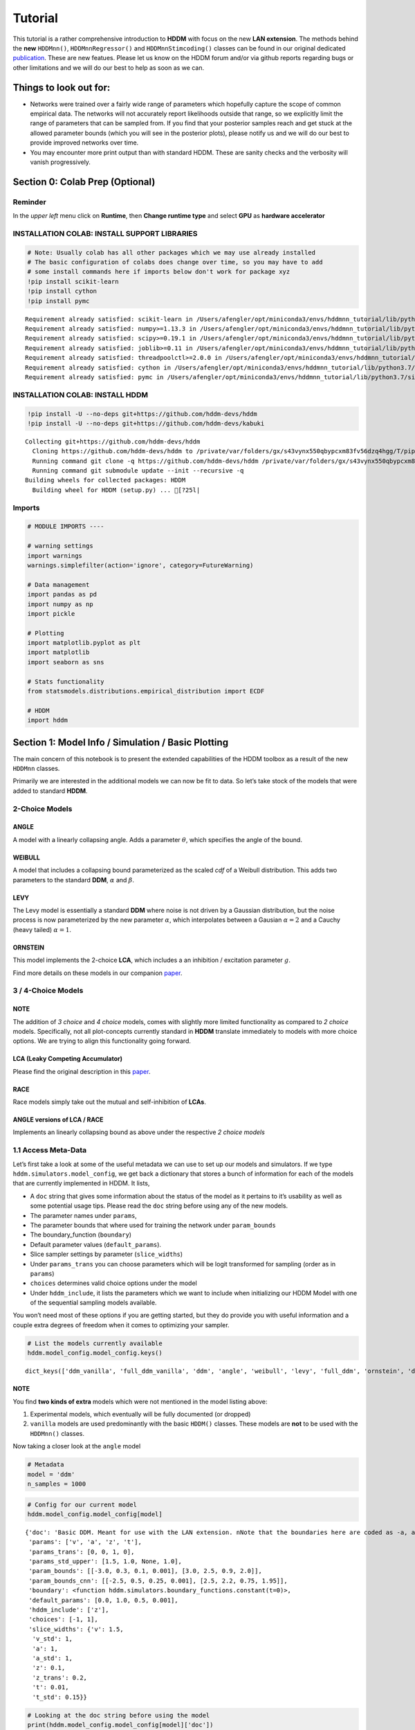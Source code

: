 Tutorial
========

This tutorial is a rather comprehensive introduction to **HDDM** with
focus on the new **LAN extension**. The methods behind the **new**
``HDDMnn()``, ``HDDMnnRegressor()`` and ``HDDMnnStimcoding()`` classes
can be found in our original dedicated
`publication <https://elifesciences.org/articles/65074>`__. These are
new featues. Please let us know on the HDDM forum and/or via github
reports regarding bugs or other limitations and we will do our best to
help as soon as we can.

Things to look out for:
-----------------------

-  Networks were trained over a fairly wide range of parameters which
   hopefully capture the scope of common empirical data. The networks
   will not accurately report likelihoods outside that range, so we
   explicitly limit the range of parameters that can be sampled from. If
   you find that your posterior samples reach and get stuck at the
   allowed parameter bounds (which you will see in the posterior plots),
   please notify us and we will do our best to provide improved networks
   over time.

-  You may encounter more print output than with standard HDDM. These
   are sanity checks and the verbosity will vanish progressively.

Section 0: Colab Prep (Optional)
--------------------------------

Reminder
~~~~~~~~

In the *upper left* menu click on **Runtime**, then **Change runtime
type** and select **GPU** as **hardware accelerator**

INSTALLATION COLAB: INSTALL SUPPORT LIBRARIES
~~~~~~~~~~~~~~~~~~~~~~~~~~~~~~~~~~~~~~~~~~~~~

.. code:: ipython3

    # Note: Usually colab has all other packages which we may use already installed
    # The basic configuration of colabs does change over time, so you may have to add
    # some install commands here if imports below don't work for package xyz
    !pip install scikit-learn
    !pip install cython
    !pip install pymc


.. parsed-literal::

    Requirement already satisfied: scikit-learn in /Users/afengler/opt/miniconda3/envs/hddmnn_tutorial/lib/python3.7/site-packages (0.24.2)
    Requirement already satisfied: numpy>=1.13.3 in /Users/afengler/opt/miniconda3/envs/hddmnn_tutorial/lib/python3.7/site-packages (from scikit-learn) (1.19.1)
    Requirement already satisfied: scipy>=0.19.1 in /Users/afengler/opt/miniconda3/envs/hddmnn_tutorial/lib/python3.7/site-packages (from scikit-learn) (1.7.2)
    Requirement already satisfied: joblib>=0.11 in /Users/afengler/opt/miniconda3/envs/hddmnn_tutorial/lib/python3.7/site-packages (from scikit-learn) (1.0.1)
    Requirement already satisfied: threadpoolctl>=2.0.0 in /Users/afengler/opt/miniconda3/envs/hddmnn_tutorial/lib/python3.7/site-packages (from scikit-learn) (2.1.0)
    Requirement already satisfied: cython in /Users/afengler/opt/miniconda3/envs/hddmnn_tutorial/lib/python3.7/site-packages (0.29.24)
    Requirement already satisfied: pymc in /Users/afengler/opt/miniconda3/envs/hddmnn_tutorial/lib/python3.7/site-packages (2.3.8)


INSTALLATION COLAB: INSTALL HDDM
~~~~~~~~~~~~~~~~~~~~~~~~~~~~~~~~

.. code:: ipython3

    !pip install -U --no-deps git+https://github.com/hddm-devs/hddm
    !pip install -U --no-deps git+https://github.com/hddm-devs/kabuki


.. parsed-literal::

    Collecting git+https://github.com/hddm-devs/hddm
      Cloning https://github.com/hddm-devs/hddm to /private/var/folders/gx/s43vynx550qbypcxm83fv56dzq4hgg/T/pip-req-build-xzqqwrcn
      Running command git clone -q https://github.com/hddm-devs/hddm /private/var/folders/gx/s43vynx550qbypcxm83fv56dzq4hgg/T/pip-req-build-xzqqwrcn
      Running command git submodule update --init --recursive -q
    Building wheels for collected packages: HDDM
      Building wheel for HDDM (setup.py) ... [?25l|

Imports
~~~~~~~

.. code:: ipython3

    # MODULE IMPORTS ----
    
    # warning settings
    import warnings
    warnings.simplefilter(action='ignore', category=FutureWarning)
    
    # Data management
    import pandas as pd
    import numpy as np
    import pickle
    
    # Plotting
    import matplotlib.pyplot as plt
    import matplotlib
    import seaborn as sns
    
    # Stats functionality
    from statsmodels.distributions.empirical_distribution import ECDF
    
    # HDDM
    import hddm

Section 1: Model Info / Simulation / Basic Plotting
---------------------------------------------------

The main concern of this notebook is to present the extended
capabilities of the HDDM toolbox as a result of the new ``HDDMnn``
classes.

Primarily we are interested in the additional models we can now be fit
to data. So let’s take stock of the models that were added to standard
**HDDM**.

2-Choice Models
~~~~~~~~~~~~~~~

ANGLE
^^^^^

A model with a linearly collapsing angle. Adds a parameter
:math:`\theta`, which specifies the angle of the bound.

WEIBULL
^^^^^^^

A model that includes a collapsing bound parameterized as the scaled
*cdf* of a Weibull distribution. This adds two parameters to the
standard **DDM**, :math:`\alpha` and :math:`\beta`.

LEVY
^^^^

The Levy model is essentially a standard **DDM** where noise is not
driven by a Gaussian distribution, but the noise process is now
parameterized by the new parameter :math:`\alpha`, which interpolates
between a Gausian :math:`\alpha = 2` and a Cauchy (heavy tailed)
:math:`\alpha = 1`.

ORNSTEIN
^^^^^^^^

This model implements the 2-choice **LCA**, which includes a an
inhibition / excitation parameter :math:`g`.

Find more details on these models in our companion
`paper <https://elifesciences.org/articles/65074>`__.

.. _choice-models-1:

3 / 4-Choice Models
~~~~~~~~~~~~~~~~~~~

NOTE
^^^^

The addition of *3 choice* and *4 choice* models, comes with slightly
more limited functionality as compared to *2 choice* models.
Specifically, not all plot-concepts currently standard in **HDDM**
translate immediately to models with more choice options. We are trying
to align this functionality going forward.

LCA (Leaky Competing Accumulator)
^^^^^^^^^^^^^^^^^^^^^^^^^^^^^^^^^

Please find the original description in this
`paper <https://pubmed.ncbi.nlm.nih.gov/11488378/>`__.

RACE
^^^^

Race models simply take out the mutual and self-inhibition of **LCAs**.

ANGLE versions of LCA / RACE
^^^^^^^^^^^^^^^^^^^^^^^^^^^^

Implements an linearly collapsing bound as above under the respective *2
choice models*

1.1 Access Meta-Data
~~~~~~~~~~~~~~~~~~~~

Let’s first take a look at some of the useful metadata we can use to set
up our models and simulators. If we type
``hddm.simulators.model_config``, we get back a dictionary that stores a
bunch of information for each of the models that are currently
implemented in HDDM. It lists,

-  A ``doc`` string that gives some information about the status of the
   model as it pertains to it’s usability as well as some potential
   usage tips. Please read the ``doc`` string before using any of the
   new models.
-  The parameter names under ``params``,
-  The parameter bounds that where used for training the network under
   ``param_bounds``
-  The boundary_function (``boundary``)
-  Default parameter values (``default_params``).
-  Slice sampler settings by parameter (``slice_widths``)
-  Under ``params_trans`` you can choose parameters which will be logit
   transformed for sampling (order as in ``params``)
-  ``choices`` determines valid choice options under the model
-  Under ``hddm_include``, it lists the parameters which we want to
   include when initializing our HDDM Model with one of the sequential
   sampling models available.

You won’t need most of these options if you are getting started, but
they do provide you with useful information and a couple extra degrees
of freedom when it comes to optimizing your sampler.

.. code:: ipython3

    # List the models currently available
    hddm.model_config.model_config.keys()




.. parsed-literal::

    dict_keys(['ddm_vanilla', 'full_ddm_vanilla', 'ddm', 'angle', 'weibull', 'levy', 'full_ddm', 'ornstein', 'ddm_sdv', 'ddm_par2', 'ddm_par2_no_bias', 'ddm_par2_angle_no_bias', 'ddm_par2_weibull_no_bias', 'ddm_seq2', 'ddm_seq2_no_bias', 'ddm_seq2_angle_no_bias', 'ddm_seq2_weibull_no_bias', 'ddm_mic2_adj', 'ddm_mic2_adj_no_bias', 'ddm_mic2_adj_angle_no_bias', 'ddm_mic2_adj_weibull_no_bias', 'race_no_bias_3', 'race_no_bias_angle_3', 'race_no_bias_4', 'race_no_bias_angle_4', 'lca_no_bias_3', 'lca_no_bias_angle_3', 'lca_no_bias_4', 'lca_no_bias_angle_4', 'weibull_cdf', 'full_ddm2'])



NOTE
^^^^

You find **two kinds of extra** models which were not mentioned in the
model listing above:

1. Experimental models, which eventually will be fully documented (or
   dropped)
2. ``vanilla`` models are used predominantly with the basic ``HDDM()``
   classes. These models are **not** to be used with the ``HDDMnn()``
   classes.

Now taking a closer look at the ``angle`` model

.. code:: ipython3

    # Metadata
    model = 'ddm'
    n_samples = 1000

.. code:: ipython3

    # Config for our current model
    hddm.model_config.model_config[model]




.. parsed-literal::

    {'doc': 'Basic DDM. Meant for use with the LAN extension. \nNote that the boundaries here are coded as -a, and a in line with all other models meant for the LAN extension. \nTo compare model fits between standard HDDM and HDDMnn when using the DDM model, multiply the boundary (a) parameter by 2. \nWe recommend using standard HDDM if you are interested in the basic DDM, but you might want to use this for testing.',
     'params': ['v', 'a', 'z', 't'],
     'params_trans': [0, 0, 1, 0],
     'params_std_upper': [1.5, 1.0, None, 1.0],
     'param_bounds': [[-3.0, 0.3, 0.1, 0.001], [3.0, 2.5, 0.9, 2.0]],
     'param_bounds_cnn': [[-2.5, 0.5, 0.25, 0.001], [2.5, 2.2, 0.75, 1.95]],
     'boundary': <function hddm.simulators.boundary_functions.constant(t=0)>,
     'default_params': [0.0, 1.0, 0.5, 0.001],
     'hddm_include': ['z'],
     'choices': [-1, 1],
     'slice_widths': {'v': 1.5,
      'v_std': 1,
      'a': 1,
      'a_std': 1,
      'z': 0.1,
      'z_trans': 0.2,
      't': 0.01,
      't_std': 0.15}}



.. code:: ipython3

    # Looking at the doc string before using the model
    print(hddm.model_config.model_config[model]['doc'])


.. parsed-literal::

    Basic DDM. Meant for use with the LAN extension. 
    Note that the boundaries here are coded as -a, and a in line with all other models meant for the LAN extension. 
    To compare model fits between standard HDDM and HDDMnn when using the DDM model, multiply the boundary (a) parameter by 2. 
    We recommend using standard HDDM if you are interested in the basic DDM, but you might want to use this for testing.


1.2 Generate Data
~~~~~~~~~~~~~~~~~

Let’s start by generating some data from the ``angle`` model. For this
you have available the ``simulators`` module, specifically we will start
with the ``simulator_h_c`` function. If you are curious about all the
capabilities of this function, please check the ``help()`` function for
it.

.. code:: ipython3

    data, full_parameter_dict = hddm.simulators.hddm_dataset_generators.simulator_h_c(n_subjects = 1,
                                                                                      n_trials_per_subject = n_samples,
                                                                                      model = model,
                                                                                      p_outlier = 0.00,
                                                                                      conditions = None, 
                                                                                      depends_on = None, 
                                                                                      regression_models = None,
                                                                                      regression_covariates = None,
                                                                                      group_only_regressors = False,
                                                                                      group_only = None,
                                                                                      fixed_at_default = None)

A quick look into what the simulator spits out (you can also read about
it in the docs). We get back a ``tuple`` of two:

-  *First*, a DataFrame which holds a ``rt``, a ``response`` and a
   ``subj_idx`` column as well as trial-by-trial ground truth
   parameters.

-  *Second* a parameter dictionary which has parameter names in
   accordance with ``HDDM()`` trace names. This is useful for some of
   our plots.

.. code:: ipython3

    data




.. raw:: html

    <div>
    <style scoped>
        .dataframe tbody tr th:only-of-type {
            vertical-align: middle;
        }
    
        .dataframe tbody tr th {
            vertical-align: top;
        }
    
        .dataframe thead th {
            text-align: right;
        }
    </style>
    <table border="1" class="dataframe">
      <thead>
        <tr style="text-align: right;">
          <th></th>
          <th>rt</th>
          <th>response</th>
          <th>subj_idx</th>
          <th>v</th>
          <th>a</th>
          <th>z</th>
          <th>t</th>
        </tr>
      </thead>
      <tbody>
        <tr>
          <th>0</th>
          <td>1.956185</td>
          <td>1.0</td>
          <td>0</td>
          <td>-0.481731</td>
          <td>0.655642</td>
          <td>0.439841</td>
          <td>0.887191</td>
        </tr>
        <tr>
          <th>1</th>
          <td>1.035191</td>
          <td>0.0</td>
          <td>0</td>
          <td>-0.481731</td>
          <td>0.655642</td>
          <td>0.439841</td>
          <td>0.887191</td>
        </tr>
        <tr>
          <th>2</th>
          <td>1.004191</td>
          <td>0.0</td>
          <td>0</td>
          <td>-0.481731</td>
          <td>0.655642</td>
          <td>0.439841</td>
          <td>0.887191</td>
        </tr>
        <tr>
          <th>3</th>
          <td>1.510186</td>
          <td>0.0</td>
          <td>0</td>
          <td>-0.481731</td>
          <td>0.655642</td>
          <td>0.439841</td>
          <td>0.887191</td>
        </tr>
        <tr>
          <th>4</th>
          <td>1.164191</td>
          <td>0.0</td>
          <td>0</td>
          <td>-0.481731</td>
          <td>0.655642</td>
          <td>0.439841</td>
          <td>0.887191</td>
        </tr>
        <tr>
          <th>...</th>
          <td>...</td>
          <td>...</td>
          <td>...</td>
          <td>...</td>
          <td>...</td>
          <td>...</td>
          <td>...</td>
        </tr>
        <tr>
          <th>995</th>
          <td>1.697184</td>
          <td>0.0</td>
          <td>0</td>
          <td>-0.481731</td>
          <td>0.655642</td>
          <td>0.439841</td>
          <td>0.887191</td>
        </tr>
        <tr>
          <th>996</th>
          <td>1.520186</td>
          <td>1.0</td>
          <td>0</td>
          <td>-0.481731</td>
          <td>0.655642</td>
          <td>0.439841</td>
          <td>0.887191</td>
        </tr>
        <tr>
          <th>997</th>
          <td>1.552186</td>
          <td>0.0</td>
          <td>0</td>
          <td>-0.481731</td>
          <td>0.655642</td>
          <td>0.439841</td>
          <td>0.887191</td>
        </tr>
        <tr>
          <th>998</th>
          <td>1.038191</td>
          <td>0.0</td>
          <td>0</td>
          <td>-0.481731</td>
          <td>0.655642</td>
          <td>0.439841</td>
          <td>0.887191</td>
        </tr>
        <tr>
          <th>999</th>
          <td>0.932191</td>
          <td>1.0</td>
          <td>0</td>
          <td>-0.481731</td>
          <td>0.655642</td>
          <td>0.439841</td>
          <td>0.887191</td>
        </tr>
      </tbody>
    </table>
    <p>1000 rows × 7 columns</p>
    </div>



.. code:: ipython3

    # Here unspectacularly, parameter names are unchanged 
    # (single subject fits do not need any parameter name augmentation)
    full_parameter_dict




.. parsed-literal::

    {'v': -0.48173086489284433,
     'a': 0.6556418306610691,
     't': 0.8871907031605131,
     'z': 0.4398408702789776}



1.2 First Plot
~~~~~~~~~~~~~~

Now that we have our simulated data, we look to visualise it. Let’s look
at a couple of plots that we can use for this purpose.

The ``HDDM.plotting`` module includes the ``plot_from_data`` function,
which allows you to plot subsets from a dataset, according to a grouping
specified by the ``groupby`` argument.

The plot creates a ``matplotlib.axes`` object for each subset, and you
can provide a function to manipulate this axes object. Some of these
*axes manipulators* are provided your you. Here we focus on the
``_plot_func_model`` *axes manipulator* supplied under the ``plot_func``
argument.

Check out the arguments of ``plot_from_data`` and ``_plot_func_model``
using the ``help()`` function. You have quite some freedom in styling
these plots.

We will refer to this plot as the ``model cartoon plot``.

-  The top histogram refers to the probability of choosing option
   :math:`1` across time.
-  The bottom (upside-down) histogram refers to the probability of
   choosing option :math:`-1` (may be coded as :math:`0` as well) across
   time.

.. code:: ipython3

    hddm.plotting.plot_from_data(df = data, 
                                 generative_model = model,
                                 columns = 1,
                                 groupby = ['subj_idx'],
                                 figsize = (4, 3),
                                 value_range = np.arange(0, 5, 0.1),
                                 plot_func = hddm.plotting._plot_func_model,
                                 **{'alpha': 1.,
                                    'ylim': 3,
                                    'add_data_rts': True,
                                    'add_data_model': False})
    plt.show()


.. parsed-literal::

    subj_idx(0)



.. image:: lan_tutorial_files/lan_tutorial_23_1.png


If we set ``add_model = True``, this will add a cartoon of the model on
top of the histograms.

CAUTION
^^^^^^^

This ``model cartoon plot`` will only work for *2-choice models* for
now.

Moreover, often useful for illustration purposes, we can include a bunch
of simulations trajectories into the model plot (note the corresponding
arguments). Common to all models currently included is their conceptual
reliance on there particle trajectories. Reaction times and choices are
simulated as *boundary crossings* of these particles. If you don’t want
to include these trajectories, just set ``show_trajectories = False``.

.. code:: ipython3

    hddm.plotting.plot_from_data(df = data, 
                                 generative_model = model,
                                 columns = 1,
                                 groupby = ['subj_idx'],
                                 figsize = (4, 3),
                                 value_range = np.arange(0, 5, 0.1),
                                 plot_func = hddm.plotting._plot_func_model,
                                 **{'alpha': 1.,
                                    'ylim': 3,
                                    'add_data_rts': True,
                                    'add_data_model': True})
    plt.show()


.. parsed-literal::

    subj_idx(0)



.. image:: lan_tutorial_files/lan_tutorial_26_1.png


If you are interested, you can use this plot to investigate the behavior
of models across different parameters setups.

Section 2: Single Subject (or collapsed) Data
---------------------------------------------

Now, we try to fit these models to data! Let’s start with an simple
dataset. In other words, we have one single participant who provides
:math:`n` datatpoints (reaction times and choices) from some *two
alternative forced choice* task paradigm.

Note
~~~~

In this demo we fit to simulated data. This serves as a template, and
you can easily adapt it to your needs.

.. code:: ipython3

    # Metadata
    nmcmc = 1500
    model = 'angle'
    n_samples = 1000
    includes = hddm.model_config.model_config[model]['hddm_include']

Note
~~~~

When defining ``includes``, you can also pick only as subset of the
parameters suggested under ``hddm.model_config.model_config``.

.. code:: ipython3

    # Generate some simulatred data
    data, full_parameter_dict = hddm.simulators.hddm_dataset_generators.simulator_h_c(n_subjects = 1,
                                                                                      n_trials_per_subject = n_samples,
                                                                                      model = model,
                                                                                      p_outlier = 0.00,
                                                                                      conditions = None,
                                                                                      depends_on = None,
                                                                                      regression_models = None,
                                                                                      regression_covariates = None, # need this to make initial covariate matrix from which to use dmatrix (patsy)
                                                                                      group_only_regressors = False,
                                                                                      group_only = None,
                                                                                      fixed_at_default = None)

.. code:: ipython3

    data




.. raw:: html

    <div>
    <style scoped>
        .dataframe tbody tr th:only-of-type {
            vertical-align: middle;
        }
    
        .dataframe tbody tr th {
            vertical-align: top;
        }
    
        .dataframe thead th {
            text-align: right;
        }
    </style>
    <table border="1" class="dataframe">
      <thead>
        <tr style="text-align: right;">
          <th></th>
          <th>rt</th>
          <th>response</th>
          <th>subj_idx</th>
          <th>v</th>
          <th>a</th>
          <th>z</th>
          <th>t</th>
          <th>theta</th>
        </tr>
      </thead>
      <tbody>
        <tr>
          <th>0</th>
          <td>1.302310</td>
          <td>0.0</td>
          <td>0</td>
          <td>-0.469642</td>
          <td>1.427666</td>
          <td>0.31696</td>
          <td>0.971311</td>
          <td>0.74697</td>
        </tr>
        <tr>
          <th>1</th>
          <td>1.300310</td>
          <td>0.0</td>
          <td>0</td>
          <td>-0.469642</td>
          <td>1.427666</td>
          <td>0.31696</td>
          <td>0.971311</td>
          <td>0.74697</td>
        </tr>
        <tr>
          <th>2</th>
          <td>1.321310</td>
          <td>0.0</td>
          <td>0</td>
          <td>-0.469642</td>
          <td>1.427666</td>
          <td>0.31696</td>
          <td>0.971311</td>
          <td>0.74697</td>
        </tr>
        <tr>
          <th>3</th>
          <td>1.709305</td>
          <td>1.0</td>
          <td>0</td>
          <td>-0.469642</td>
          <td>1.427666</td>
          <td>0.31696</td>
          <td>0.971311</td>
          <td>0.74697</td>
        </tr>
        <tr>
          <th>4</th>
          <td>1.152311</td>
          <td>0.0</td>
          <td>0</td>
          <td>-0.469642</td>
          <td>1.427666</td>
          <td>0.31696</td>
          <td>0.971311</td>
          <td>0.74697</td>
        </tr>
        <tr>
          <th>...</th>
          <td>...</td>
          <td>...</td>
          <td>...</td>
          <td>...</td>
          <td>...</td>
          <td>...</td>
          <td>...</td>
          <td>...</td>
        </tr>
        <tr>
          <th>995</th>
          <td>1.366309</td>
          <td>0.0</td>
          <td>0</td>
          <td>-0.469642</td>
          <td>1.427666</td>
          <td>0.31696</td>
          <td>0.971311</td>
          <td>0.74697</td>
        </tr>
        <tr>
          <th>996</th>
          <td>1.824303</td>
          <td>0.0</td>
          <td>0</td>
          <td>-0.469642</td>
          <td>1.427666</td>
          <td>0.31696</td>
          <td>0.971311</td>
          <td>0.74697</td>
        </tr>
        <tr>
          <th>997</th>
          <td>1.206311</td>
          <td>0.0</td>
          <td>0</td>
          <td>-0.469642</td>
          <td>1.427666</td>
          <td>0.31696</td>
          <td>0.971311</td>
          <td>0.74697</td>
        </tr>
        <tr>
          <th>998</th>
          <td>1.523307</td>
          <td>0.0</td>
          <td>0</td>
          <td>-0.469642</td>
          <td>1.427666</td>
          <td>0.31696</td>
          <td>0.971311</td>
          <td>0.74697</td>
        </tr>
        <tr>
          <th>999</th>
          <td>1.127311</td>
          <td>0.0</td>
          <td>0</td>
          <td>-0.469642</td>
          <td>1.427666</td>
          <td>0.31696</td>
          <td>0.971311</td>
          <td>0.74697</td>
        </tr>
      </tbody>
    </table>
    <p>1000 rows × 8 columns</p>
    </div>



.. code:: ipython3

    # Define the HDDM model
    hddmnn_model = hddm.HDDMnn(data,
                               informative = False,
                               include = includes,
                               p_outlier = 0.01,
                               w_outlier = 0.1,
                               model = model,)

.. code:: ipython3

    # Sample
    hddmnn_model.sample(nmcmc,
                        burn = 500)


.. parsed-literal::

     [-----------------100%-----------------] 1500 of 1500 complete in 121.6 sec



.. parsed-literal::

    <pymc.MCMC.MCMC at 0x14c61ce50>



2.1 Visualization
~~~~~~~~~~~~~~~~~

The ``plot_caterpillar()`` function below displays *parameterwise*,

-  as a blue tick-mark the **ground truth**.
-  as a *thin* **black** line the :math:`1 - 99` percentile range of the
   posterior distribution
-  as a *thick* **black** line the :math:`5-95` percentile range of the
   posterior distribution

Again use the ``help()`` function to learn more.

.. code:: ipython3

    # Caterpillar Plot: (Parameters recovered ok?)
    hddm.plotting.plot_caterpillar(hddm_model = hddmnn_model, 
                                   ground_truth_parameter_dict = full_parameter_dict,
                                   figsize = (8, 5),
                                   columns = 3)
    
    plt.show()



.. image:: lan_tutorial_files/lan_tutorial_37_0.png


2.1.1 Posterior Predictive (via ``model cartoon plot``)
~~~~~~~~~~~~~~~~~~~~~~~~~~~~~~~~~~~~~~~~~~~~~~~~~~~~~~~

Another way to examine whether or not our recovery was satisfactory is
to perform posterior predictive checks. Essentially, we are looking to
simulate datasets from the trace and check whether it aligns with the
ground truth participant data. This answers the question of whether or
not these parameters that you recovered can actually reproduce the data.

Use the ``plot_posterior_predictive()`` function in the ``plotting``
module for this. It is structured just like the ``plot_from_data()``
function, but instead of providing a *dataset*, you supply a *hddm
model*.

Use the ``help()`` function to check out all the functionality.

.. code:: ipython3

    hddm.plotting.plot_posterior_predictive(model = hddmnn_model,
                                            columns = 1,
                                            groupby = ['subj_idx'],
                                            figsize = (6, 4),
                                            value_range = np.arange(0, 5, 0.1),
                                            plot_func = hddm.plotting._plot_func_model,
                                            parameter_recovery_mode = True,
                                            **{'alpha': 0.01,
                                            'ylim': 3,
                                            'samples': 200})
    plt.show()


.. image:: lan_tutorial_files/lan_tutorial_39_1.png


**A small note on convergence**:

Note that the MCMC algorithm requires the chain to converge. There are
many heuristics that help you identifying problems with convergence,
such as the trace plot, auto correlation plot, and marginal posterior
histogram. In the trace plots, there might be a problem if you see large
jumps. In the autocorrelation plot, there might be a problem if it does
not drop rapidly. The ``HDDMnn()`` classes support the computation of
the *Gelman-Rubin*, *r-hat* statistic, as you would with any ``hddm``
model. Generally, by extracting the traces, you are free to compute any
convergence statistics you want of course.

.. code:: ipython3

    # TAKING A LOOK AT THE POSTERIOR TRACES
    hddmnn_model.plot_posteriors(hddm.simulators.model_config[model]['params'])
    plt.show()


.. parsed-literal::

    Plotting v
    Plotting a
    Plotting z
    Plotting t
    Plotting theta



.. image:: lan_tutorial_files/lan_tutorial_41_1.png



.. image:: lan_tutorial_files/lan_tutorial_41_2.png



.. image:: lan_tutorial_files/lan_tutorial_41_3.png



.. image:: lan_tutorial_files/lan_tutorial_41_4.png



.. image:: lan_tutorial_files/lan_tutorial_41_5.png


.. code:: ipython3

    hddm.plotting.plot_posterior_pair(hddmnn_model, save = False, 
                                      parameter_recovery_mode = True,
                                      samples = 500,
                                      figsize = (6, 6))



.. image:: lan_tutorial_files/lan_tutorial_42_0.png


Section 3: Hierarchical Models
------------------------------

The ‘h’ in ``hddm`` stands for hierarchical, so let’s do it! If we have
data from multiple participants and we assume that the parameters of
single participants are drawn from respective **group** or **global**
distributions, we can model this explicitly in ``hddm`` by specifying
``is_group_model = True``.

Implicitly we are fitting a model of the following kind,

.. math:: p(\{\theta_j\}, \{\theta_g\} | \mathbf{x}) \propto \left[ \prod_j^{J} \left[ \prod_i^{N_j} p(x_i^j | \theta_j) \right] p(\theta_j | \theta_g) \right] p( \theta_g | \theta_h )

where (let’s say for the **angle model**),

1. :math:`\theta_j = \{v_j, a_j, z_j, t_j, \theta_j \}`, are the model
   parameters for **subject j**.

2. :math:`\theta_g = \{v_g^{\mu}, a_g^{\mu}, z_g^{\mu}, t_g^{\mu}, \theta_g^{\mu}, v_g^{\sigma}, a_g^{\sigma}, z_g^{\sigma}, t_g^{\sigma}, \theta_g^{\sigma} \}`
   (scary, but for completeness), are the **mean** and **variance**
   parameters for our group level normal distributions, and
   :math:`\{ \theta_h \}` are **fixed hyperparameters**.

3. :math:`x_i^j = \{rt_i^j, c_i^j \}`, are the **choice and reaction
   time** of **subject j** during **trial i**.

In words, the right hand side of the equation tells us that we have a
**global parameter distribution** with certain **means** and
**variances** for each parameter (we want to figure these means and
variances out), from which the **subject level parameters** are drawn
and finally **subject level datapoints** follow the likelihood
distribution of our **ddm / angle / weibull / you name it** mdoels.

.. code:: ipython3

    # Metadata
    nmcmc = 1000
    model = 'angle'
    n_trials_per_subject = 200
    n_subjects = 10

.. code:: ipython3

    # test regressors only False
    # add p_outliers to the generator !
    data, full_parameter_dict = hddm.simulators.hddm_dataset_generators.simulator_h_c(data = None, 
                                                                                      n_subjects = n_subjects,
                                                                                      n_trials_per_subject = n_trials_per_subject,
                                                                                      model = model,
                                                                                      p_outlier = 0.00,
                                                                                      conditions = None, 
                                                                                      depends_on = None, 
                                                                                      regression_models = None,
                                                                                      regression_covariates = None,
                                                                                      group_only_regressors = False,
                                                                                      group_only = None,
                                                                                      fixed_at_default = None)

.. code:: ipython3

    hddmnn_model = hddm.HDDMnn(data,
                               model = model,
                               informative = False,
                               is_group_model = True,
                               include = hddm.simulators.model_config[model]['hddm_include'],
                               p_outlier = 0.0)

.. code:: ipython3

    hddmnn_model.sample(nmcmc,
                        burn = 100) # if you want to save the model specify extra arguments --> dbname='traces.db', db='pickle'. # hddmnn_model.save('test_model')


.. parsed-literal::

     [-----------------100%-----------------] 1001 of 1000 complete in 463.1 sec



.. parsed-literal::

    <pymc.MCMC.MCMC at 0x14f459d10>



.. code:: ipython3

    # Caterpillar Plot: (Parameters recovered ok?)
    hddm.plotting.plot_caterpillar(hddm_model = hddmnn_model, 
                                   ground_truth_parameter_dict = full_parameter_dict,
                                   figsize = (8, 5),
                                   columns = 3)
    
    plt.show()



.. image:: lan_tutorial_files/lan_tutorial_48_0.png


.. code:: ipython3

    hddm.plotting.plot_posterior_predictive(model = hddmnn_model,
                                            columns = 3,
                                            figsize = (10, 7),
                                            groupby = ['subj_idx'],
                                            value_range = np.arange(0, 5, 0.1),
                                            plot_func = hddm.plotting._plot_func_model,
                                            parameter_recovery_mode = True,
                                            **{'alpha': 0.01,
                                            'ylim': 3,
                                            'add_posterior_mean_rts': True,
                                            'add_posterior_mean_model': True,
                                            'add_posterior_uncertainty_rts': False,
                                            'add_posterior_uncertainty_model': False,
                                            'samples': 200,
                                            'legend_fontsize': 7.})

.. image:: lan_tutorial_files/lan_tutorial_49_1.png


Section 4: Parameter varies by Condition
----------------------------------------

An important aspect of these posterior analysis, is the consideration of
experiment design. We may have an experiment in which subject are
exposed to a variety of conditions, such as for example different
degrees of difficulty of the same task

It is often reasonable to assume that all but the conceptually relevant
parameters are common across conditions.

As a by-product, such experiment designs can help us with the recovery
of the constant parameters, by probing those static aspects of the model
across varying kinds of datasets (driven by targeted manipulation of
variable aspects of the model).

Implicitly we fit the following kind of model,

.. math:: p( \{\theta_c \}, \theta | \mathbf{x} ) \propto  \left[ \prod_c^C  \left[ \prod_i^{N_i} p( x_i^c | \theta_c, \theta ) \right] p(\theta_c)  \right] p(\theta)

Where :math:`\theta_c` is the condition dependent part of the parameter
space, and :math:`\theta` forms the portion of parameters which remain
constant across condtions.

To give a more concrete example involving the **weibull model**,
consider a dataset for a single participant, who went through four
conditions of an experiment. Think of the conditions as manipulating the
payoff structure of the experiment to incentivize / disincentivize
accuracy in favor of speed. We operationalize this by treating the
:math:`a` parameter, the initial boundary separation, as affected by the
manipulation, while the rest of the parameters are constant across all
experiment conditions.

The resulting model would be of the form,

.. math::  p( {a_c}, v, z, t, \alpha, \beta | x ) \propto \left[ \prod_c^C  \left[ \prod_i^{N_c} p( x_i^c | a_c, v, z, t, \alpha, \beta)  \right] p(a_c) \right]  p(v, z, t, \alpha, \beta)

.. code:: ipython3

    # Metadata
    nmcmc = 1000
    model = 'angle'
    n_trials_per_subject = 500
    
    # We allow the boundary conditions to vary
    depends_on = {'a': ['c_one']}
    
    # They will depend on a fictious column 'c_one' that specifies
    # levels / conditions
    conditions = {'c_one': ['low', 'medium', 'high']}

.. code:: ipython3

    data, full_parameter_dict = hddm.simulators.hddm_dataset_generators.simulator_h_c(n_subjects = 1,
                                                                                      n_trials_per_subject = n_trials_per_subject,
                                                                                      model = model,
                                                                                      p_outlier = 0.00,
                                                                                      conditions = conditions,
                                                                                      depends_on = depends_on, 
                                                                                      regression_models = None,
                                                                                      regression_covariates = None,
                                                                                      group_only_regressors = False,
                                                                                      group_only = None,
                                                                                      fixed_at_default = None)


.. parsed-literal::

    depends_on is:  {'a': ['c_one']}


.. code:: ipython3

    # Let's check the resulting parameter vector
    full_parameter_dict




.. parsed-literal::

    {'theta': 0.7406253194726012,
     'v': 1.464554358239174,
     'z': 0.6206249211841304,
     't': 1.534252965986117,
     'a(high)': 1.0519165572885651,
     'a(low)': 1.2561997135872933,
     'a(medium)': 0.9265856569938499}



.. code:: ipython3

    # Make HDDM Model 
    hddmnn_model = hddm.HDDMnn(data, 
                               model = model,
                               informative = False,
                               include = hddm.simulators.model_config[model]['hddm_include'],
                               p_outlier = 0.0,
                               is_group_model = False, 
                               depends_on = depends_on)

.. code:: ipython3

    # Sample
    hddmnn_model.sample(nmcmc, burn = 100)


.. parsed-literal::

     [-----------------100%-----------------] 1001 of 1000 complete in 129.4 sec



.. parsed-literal::

    <pymc.MCMC.MCMC at 0x14f44c690>



.. code:: ipython3

    # Caterpillar Plot: (Parameters recovered ok?)
    hddm.plotting.plot_caterpillar(hddm_model = hddmnn_model, 
                                   ground_truth_parameter_dict = full_parameter_dict,
                                   figsize = (8, 5),
                                   columns = 3)
    
    plt.show()



.. image:: lan_tutorial_files/lan_tutorial_57_0.png


.. code:: ipython3

    hddm.plotting.plot_posterior_predictive(model = hddmnn_model,
                                            columns = 1,
                                            groupby = ['subj_idx'],
                                            figsize = (4, 4),
                                            value_range = np.arange(0, 5, 0.1),
                                            plot_func = hddm.plotting._plot_func_model,
                                            parameter_recovery_mode = True,
                                            **{'alpha': 0.01,
                                            'ylim': 3,
                                            'add_posterior_uncertainty_rts': True,
                                            'add_posterior_uncertainty_model': True,
                                            'samples': 200})
    plt.show()

.. image:: lan_tutorial_files/lan_tutorial_58_1.png



.. image:: lan_tutorial_files/lan_tutorial_58_3.png



.. image:: lan_tutorial_files/lan_tutorial_58_5.png


4.1 Combine Hierarchical and Condition data
~~~~~~~~~~~~~~~~~~~~~~~~~~~~~~~~~~~~~~~~~~~

.. code:: ipython3

    # Metadata
    nmcmc = 1500
    model = 'angle'
    n_subjects = 5
    n_trials_per_subject = 500

.. code:: ipython3

    data, full_parameter_dict = hddm.simulators.hddm_dataset_generators.simulator_h_c(n_subjects = n_subjects,
                                                                                      n_trials_per_subject = n_trials_per_subject,
                                                                                      model = model,
                                                                                      p_outlier = 0.00,
                                                                                      conditions = {'c_one': ['low', 'medium', 'high']}, #, 'c_three': ['low', 'medium', 'high']},
                                                                                      depends_on = {'v': ['c_one']}, # 'theta': ['c_two']}, # 'theta': ['c_two']}, #regression_models = None, #
                                                                                      regression_models = None, #regression_covariates = None, 
                                                                                      regression_covariates = None, # need this to make initial covariate matrix from which to use dmatrix (patsy)
                                                                                      group_only_regressors = False,
                                                                                      group_only = None,
                                                                                      fixed_at_default = None)


.. parsed-literal::

    depends_on is:  {'v': ['c_one']}


.. code:: ipython3

    # Make HDDM Model 
    hddmnn_model = hddm.HDDMnn(data,
                               model = model,
                               informative = False,
                               include = hddm.simulators.model_config[model]['hddm_include'],
                               p_outlier = 0.0,
                               is_group_model = True,
                               depends_on = {'v': 'c_one'})

.. code:: ipython3

    hddmnn_model.sample(nmcmc, burn = 100)


.. parsed-literal::

     [-----------------100%-----------------] 1500 of 1500 complete in 919.0 sec



.. parsed-literal::

    <pymc.MCMC.MCMC at 0x14e324a90>



.. code:: ipython3

    # Caterpillar Plot: (Parameters recovered ok?)
    hddm.plotting.plot_caterpillar(hddm_model = hddmnn_model, 
                                   ground_truth_parameter_dict = full_parameter_dict,
                                   figsize = (8, 8),
                                   columns = 3)
    
    plt.show()



.. image:: lan_tutorial_files/lan_tutorial_64_0.png


.. code:: ipython3

    hddm.plotting.plot_posterior_predictive(model = hddmnn_model,
                                            columns = 2, # groupby = ['subj_idx'],
                                            figsize = (8, 6),
                                            value_range = np.arange(1, 2.5, 0.1),
                                            plot_func = hddm.plotting._plot_func_model,
                                            parameter_recovery_mode = True,
                                            **{'alpha': 0.01,
                                            'ylim': 3,
                                            'add_posterior_uncertainty_rts': True,
                                            'add_posterior_uncertainty_model': True,
                                            'samples': 200,
                                            'legend_fontsize': 7})
    plt.show()


.. image:: lan_tutorial_files/lan_tutorial_65_1.png


.. image:: lan_tutorial_files/lan_tutorial_65_3.png


.. image:: lan_tutorial_files/lan_tutorial_65_5.png


Section 5: Regressors
---------------------

This section provides a simple working example using the Neural Networks
with the Regression backend. The regression back-end allows linking
parameters to trial-by-trial covariates via a (general) linear model.

.. code:: ipython3

    # Metadata
    nmcmc = 200
    model = 'angle'
    n_samples_by_subject = 500

.. code:: ipython3

    data, full_parameter_dict = hddm.simulators.hddm_dataset_generators.simulator_h_c(n_subjects = 3,
                                                                                      n_samples_by_subject = n_samples_by_subject,
                                                                                      model = model,
                                                                                      p_outlier = 0.00,
                                                                                      conditions = None, 
                                                                                      depends_on = None, 
                                                                                      regression_models = ['t ~ 1 + covariate_name', 'v ~ 1 + covariate_name'], 
                                                                                      regression_covariates = {'covariate_name': {'type': 'continuous', 'range': (0, 1)}},
                                                                                      group_only_regressors = False,
                                                                                      group_only = None,
                                                                                      fixed_at_default = None)

.. code:: ipython3

    # Set up the regressor a regressor:
    reg_model_v = {'model': 'v ~ 1 + covariate_name', 'link_func': lambda x: x}
    reg_model_t = {'model': 't ~ 1 + covariate_name', 'link_func': lambda x: x}
    reg_descr = [reg_model_t, reg_model_v]

.. code:: ipython3

    # Make HDDM model
    hddmnn_reg = hddm.HDDMnnRegressor(data,
                                      reg_descr, 
                                      include = hddm.simulators.model_config[model]['hddm_include'],
                                      model = model,
                                      informative = False,
                                      p_outlier = 0.0)


.. parsed-literal::

    Reg Model:
    {'outcome': 't', 'model': ' 1 + covariate_name', 'params': ['t_Intercept', 't_covariate_name'], 'link_func': <function <lambda> at 0x1550739e0>}
    Uses Identity Link
    Reg Model:
    {'outcome': 'v', 'model': ' 1 + covariate_name', 'params': ['v_Intercept', 'v_covariate_name'], 'link_func': <function <lambda> at 0x1550730e0>}
    Uses Identity Link


.. code:: ipython3

    # Sample
    hddmnn_reg.sample(nmcmc, burn = 100)


.. parsed-literal::

     [----             12%                  ] 25 of 200 complete in 6.6 sec

.. parsed-literal::

    /Users/afengler/OneDrive/project_hddm_extension/hddm/hddm/likelihoods_mlp.py:11: UserWarning: boundary violation of regressor part
      


.. parsed-literal::

     [-----------------100%-----------------] 200 of 200 complete in 56.9 sec



.. parsed-literal::

    <pymc.MCMC.MCMC at 0x14d7f6990>



.. code:: ipython3

    # Caterpillar Plot: (Parameters recovered ok?)
    hddm.plotting.plot_caterpillar(hddm_model = hddmnn_reg,
                                   ground_truth_parameter_dict = full_parameter_dict,
                                   figsize = (8, 8),
                                   columns = 3)
    
    plt.show()



.. image:: lan_tutorial_files/lan_tutorial_73_0.png


Section 6: Stim Coding
----------------------

You can read more about **stimulus coding** in the
`documentation <https://hddm.readthedocs.io/en/latest/howto.html?highlight=stimulus%20coding#code-subject-responses>`__.

Here just an example.

.. code:: ipython3

    # Metadata
    nmcmc = 300
    model = 'ddm'
    n_samples_by_condition = 500
    split_param = 'v'

.. code:: ipython3

    sim_data_stimcoding, parameter_dict = hddm.simulators.simulator_stimcoding(model = model,
                                                                               split_by = split_param,
                                                                               drift_criterion = 0.3,
                                                                               n_trials_per_condition = 500)

.. code:: ipython3

    sim_data_stimcoding




.. raw:: html

    <div>
    <style scoped>
        .dataframe tbody tr th:only-of-type {
            vertical-align: middle;
        }
    
        .dataframe tbody tr th {
            vertical-align: top;
        }
    
        .dataframe thead th {
            text-align: right;
        }
    </style>
    <table border="1" class="dataframe">
      <thead>
        <tr style="text-align: right;">
          <th></th>
          <th>rt</th>
          <th>response</th>
          <th>stim</th>
          <th>v</th>
          <th>a</th>
          <th>z</th>
          <th>t</th>
          <th>subj_idx</th>
        </tr>
      </thead>
      <tbody>
        <tr>
          <th>0</th>
          <td>3.190470</td>
          <td>1.0</td>
          <td>1</td>
          <td>0.834704</td>
          <td>2.426857</td>
          <td>0.417932</td>
          <td>1.507448</td>
          <td>none</td>
        </tr>
        <tr>
          <th>1</th>
          <td>3.942454</td>
          <td>1.0</td>
          <td>1</td>
          <td>0.834704</td>
          <td>2.426857</td>
          <td>0.417932</td>
          <td>1.507448</td>
          <td>none</td>
        </tr>
        <tr>
          <th>2</th>
          <td>4.186436</td>
          <td>1.0</td>
          <td>1</td>
          <td>0.834704</td>
          <td>2.426857</td>
          <td>0.417932</td>
          <td>1.507448</td>
          <td>none</td>
        </tr>
        <tr>
          <th>3</th>
          <td>2.205442</td>
          <td>1.0</td>
          <td>1</td>
          <td>0.834704</td>
          <td>2.426857</td>
          <td>0.417932</td>
          <td>1.507448</td>
          <td>none</td>
        </tr>
        <tr>
          <th>4</th>
          <td>4.669401</td>
          <td>1.0</td>
          <td>1</td>
          <td>0.834704</td>
          <td>2.426857</td>
          <td>0.417932</td>
          <td>1.507448</td>
          <td>none</td>
        </tr>
        <tr>
          <th>...</th>
          <td>...</td>
          <td>...</td>
          <td>...</td>
          <td>...</td>
          <td>...</td>
          <td>...</td>
          <td>...</td>
          <td>...</td>
        </tr>
        <tr>
          <th>495</th>
          <td>11.207737</td>
          <td>0.0</td>
          <td>2</td>
          <td>-0.234704</td>
          <td>2.426857</td>
          <td>0.417932</td>
          <td>1.507448</td>
          <td>none</td>
        </tr>
        <tr>
          <th>496</th>
          <td>10.334385</td>
          <td>1.0</td>
          <td>2</td>
          <td>-0.234704</td>
          <td>2.426857</td>
          <td>0.417932</td>
          <td>1.507448</td>
          <td>none</td>
        </tr>
        <tr>
          <th>497</th>
          <td>7.077227</td>
          <td>0.0</td>
          <td>2</td>
          <td>-0.234704</td>
          <td>2.426857</td>
          <td>0.417932</td>
          <td>1.507448</td>
          <td>none</td>
        </tr>
        <tr>
          <th>498</th>
          <td>8.740107</td>
          <td>1.0</td>
          <td>2</td>
          <td>-0.234704</td>
          <td>2.426857</td>
          <td>0.417932</td>
          <td>1.507448</td>
          <td>none</td>
        </tr>
        <tr>
          <th>499</th>
          <td>2.621444</td>
          <td>0.0</td>
          <td>2</td>
          <td>-0.234704</td>
          <td>2.426857</td>
          <td>0.417932</td>
          <td>1.507448</td>
          <td>none</td>
        </tr>
      </tbody>
    </table>
    <p>1000 rows × 8 columns</p>
    </div>



.. code:: ipython3

    parameter_dict




.. parsed-literal::

    {'v': -0.5347036843723503,
     'a': 2.426856838254428,
     'z': 0.4179319892615798,
     't': 1.5074477307220377,
     'dc': 0.3}



.. code:: ipython3

    hddmnn_model = hddm.HDDMnnStimCoding(sim_data_stimcoding,
                                         include = hddm.simulators.model_config[model]['hddm_include'],
                                         model = model,
                                         stim_col = 'stim',
                                         p_outlier = 0.0,
                                         split_param = split_param,
                                         informative = False,
                                         drift_criterion = True)

.. code:: ipython3

    hddmnn_model.sample(nmcmc, burn = 100)


.. parsed-literal::

     [-----------------100%-----------------] 300 of 300 complete in 32.4 sec



.. parsed-literal::

    <pymc.MCMC.MCMC at 0x14e56a850>



.. code:: ipython3

    hddmnn_model.gen_stats()




.. raw:: html

    <div>
    <style scoped>
        .dataframe tbody tr th:only-of-type {
            vertical-align: middle;
        }
    
        .dataframe tbody tr th {
            vertical-align: top;
        }
    
        .dataframe thead th {
            text-align: right;
        }
    </style>
    <table border="1" class="dataframe">
      <thead>
        <tr style="text-align: right;">
          <th></th>
          <th>mean</th>
          <th>std</th>
          <th>2.5q</th>
          <th>25q</th>
          <th>50q</th>
          <th>75q</th>
          <th>97.5q</th>
          <th>mc err</th>
        </tr>
      </thead>
      <tbody>
        <tr>
          <th>v</th>
          <td>-0.539954</td>
          <td>0.0155719</td>
          <td>-0.572298</td>
          <td>-0.549469</td>
          <td>-0.540782</td>
          <td>-0.528279</td>
          <td>-0.508065</td>
          <td>0.00112267</td>
        </tr>
        <tr>
          <th>a</th>
          <td>2.49136</td>
          <td>0.00895635</td>
          <td>2.47002</td>
          <td>2.48866</td>
          <td>2.49422</td>
          <td>2.49799</td>
          <td>2.49988</td>
          <td>0.000770613</td>
        </tr>
        <tr>
          <th>z</th>
          <td>0.4031</td>
          <td>0.0118855</td>
          <td>0.37898</td>
          <td>0.397112</td>
          <td>0.40288</td>
          <td>0.409666</td>
          <td>0.431941</td>
          <td>0.000958058</td>
        </tr>
        <tr>
          <th>t</th>
          <td>1.48852</td>
          <td>0.035718</td>
          <td>1.41497</td>
          <td>1.46917</td>
          <td>1.48828</td>
          <td>1.51355</td>
          <td>1.56092</td>
          <td>0.00286112</td>
        </tr>
        <tr>
          <th>dc</th>
          <td>0.348321</td>
          <td>0.0202259</td>
          <td>0.30703</td>
          <td>0.334826</td>
          <td>0.349703</td>
          <td>0.361927</td>
          <td>0.386422</td>
          <td>0.00170049</td>
        </tr>
      </tbody>
    </table>
    </div>



.. code:: ipython3

    # Caterpillar Plot: (Parameters recovered ok?)
    hddm.plotting.plot_caterpillar(hddm_model = hddmnn_model, 
                                   ground_truth_parameter_dict = parameter_dict,
                                   figsize = (8, 5),
                                   columns = 3)
    
    plt.show()



.. image:: lan_tutorial_files/lan_tutorial_83_0.png


**NOTE**:

The ``hddm.plotting.plot_posterior_predictive()`` does not yet accept
*stimcoding* data. This will be updated as soon as possible.

Section 7: Model Recovery
-------------------------

A crucial exercise in statistical modeling concern **model comparison**.

We are going to look at model recovery, in this section: Attempt to
recover which model generated a given dataset from a set of *candidate
models*.

For the little model recovery study we conduct here, we generate data
from the **weibull** model and fit the data once each to the
**weibull**, **angle** and **ddm** models.

We inspect the fits visually and then use the *DIC* (Deviance
information criterion, lower is better :)), to check if we can recover
the **true** model.

.. code:: ipython3

    # Metadata
    model = 'weibull'
    n_samples = 300

.. code:: ipython3

    # test regressors only False
    # add p_outliers to the generator !
    data, full_parameter_dict = hddm.simulators.hddm_dataset_generators.simulator_h_c(n_subjects = 1,
                                                                                      n_samples_by_subject = n_samples,
                                                                                      model = model,
                                                                                      p_outlier = 0.00,
                                                                                      conditions = None, 
                                                                                      depends_on = None, 
                                                                                      regression_models = None,
                                                                                      regression_covariates = None,
                                                                                      group_only_regressors = False,
                                                                                      group_only = None,
                                                                                      fixed_at_default = None)

.. code:: ipython3

    data




.. raw:: html

    <div>
    <style scoped>
        .dataframe tbody tr th:only-of-type {
            vertical-align: middle;
        }
    
        .dataframe tbody tr th {
            vertical-align: top;
        }
    
        .dataframe thead th {
            text-align: right;
        }
    </style>
    <table border="1" class="dataframe">
      <thead>
        <tr style="text-align: right;">
          <th></th>
          <th>rt</th>
          <th>response</th>
          <th>subj_idx</th>
          <th>v</th>
          <th>a</th>
          <th>z</th>
          <th>t</th>
          <th>alpha</th>
          <th>beta</th>
        </tr>
      </thead>
      <tbody>
        <tr>
          <th>0</th>
          <td>4.204582</td>
          <td>0.0</td>
          <td>0</td>
          <td>0.246969</td>
          <td>1.470066</td>
          <td>0.451724</td>
          <td>1.397603</td>
          <td>3.268501</td>
          <td>4.603728</td>
        </tr>
        <tr>
          <th>1</th>
          <td>4.269577</td>
          <td>1.0</td>
          <td>0</td>
          <td>0.246969</td>
          <td>1.470066</td>
          <td>0.451724</td>
          <td>1.397603</td>
          <td>3.268501</td>
          <td>4.603728</td>
        </tr>
        <tr>
          <th>2</th>
          <td>4.404568</td>
          <td>0.0</td>
          <td>0</td>
          <td>0.246969</td>
          <td>1.470066</td>
          <td>0.451724</td>
          <td>1.397603</td>
          <td>3.268501</td>
          <td>4.603728</td>
        </tr>
        <tr>
          <th>3</th>
          <td>2.960620</td>
          <td>1.0</td>
          <td>0</td>
          <td>0.246969</td>
          <td>1.470066</td>
          <td>0.451724</td>
          <td>1.397603</td>
          <td>3.268501</td>
          <td>4.603728</td>
        </tr>
        <tr>
          <th>4</th>
          <td>2.223596</td>
          <td>1.0</td>
          <td>0</td>
          <td>0.246969</td>
          <td>1.470066</td>
          <td>0.451724</td>
          <td>1.397603</td>
          <td>3.268501</td>
          <td>4.603728</td>
        </tr>
        <tr>
          <th>...</th>
          <td>...</td>
          <td>...</td>
          <td>...</td>
          <td>...</td>
          <td>...</td>
          <td>...</td>
          <td>...</td>
          <td>...</td>
          <td>...</td>
        </tr>
        <tr>
          <th>95</th>
          <td>2.304595</td>
          <td>1.0</td>
          <td>0</td>
          <td>0.246969</td>
          <td>1.470066</td>
          <td>0.451724</td>
          <td>1.397603</td>
          <td>3.268501</td>
          <td>4.603728</td>
        </tr>
        <tr>
          <th>96</th>
          <td>3.067625</td>
          <td>1.0</td>
          <td>0</td>
          <td>0.246969</td>
          <td>1.470066</td>
          <td>0.451724</td>
          <td>1.397603</td>
          <td>3.268501</td>
          <td>4.603728</td>
        </tr>
        <tr>
          <th>97</th>
          <td>2.379594</td>
          <td>1.0</td>
          <td>0</td>
          <td>0.246969</td>
          <td>1.470066</td>
          <td>0.451724</td>
          <td>1.397603</td>
          <td>3.268501</td>
          <td>4.603728</td>
        </tr>
        <tr>
          <th>98</th>
          <td>3.991597</td>
          <td>1.0</td>
          <td>0</td>
          <td>0.246969</td>
          <td>1.470066</td>
          <td>0.451724</td>
          <td>1.397603</td>
          <td>3.268501</td>
          <td>4.603728</td>
        </tr>
        <tr>
          <th>99</th>
          <td>2.904617</td>
          <td>0.0</td>
          <td>0</td>
          <td>0.246969</td>
          <td>1.470066</td>
          <td>0.451724</td>
          <td>1.397603</td>
          <td>3.268501</td>
          <td>4.603728</td>
        </tr>
      </tbody>
    </table>
    <p>100 rows × 9 columns</p>
    </div>



.. code:: ipython3

    # Now we fit for each model:
    hddmnn_model_weibull = hddm.HDDMnn(data, 
                                       informative = False,
                                       model = 'weibull',
                                       p_outlier = 0.0,
                                       include = hddm.simulators.model_config['weibull_cdf']['hddm_include'],
                                       is_group_model = False)
    
    hddmnn_model_angle = hddm.HDDMnn(data, 
                                     model = 'angle',
                                     informative = False,
                                     p_outlier = 0.0,
                                     include = hddm.simulators.model_config['angle']['hddm_include'],
                                     is_group_model = False)
    
    hddmnn_model_ddm = hddm.HDDMnn(data, 
                                   informative = False, 
                                   model = 'ddm',
                                   p_outlier = 0.0,
                                   include = hddm.simulators.model_config['ddm']['hddm_include'],
                                   is_group_model = False)

.. code:: ipython3

    nmcmc = 1000
    hddmnn_model_weibull.sample(nmcmc, 
                                burn = 200)
    
    hddmnn_model_angle.sample(nmcmc, 
                              burn = 200)
    
    hddmnn_model_ddm.sample(nmcmc, 
                            burn = 200)


.. parsed-literal::

     [-----------------100%-----------------] 1000 of 1000 complete in 23.0 sec



.. parsed-literal::

    <pymc.MCMC.MCMC at 0x14d606c90>



7.1 Checking Model Fits Visually
~~~~~~~~~~~~~~~~~~~~~~~~~~~~~~~~

Posterior Predictive: Do the ‘Posterior Models’ also make sense?

.. code:: ipython3

    # WEIBULL
    hddm.plotting.plot_posterior_predictive(model = hddmnn_model_weibull,
                                            columns = 1,
                                            groupby = ['subj_idx'],
                                            figsize = (4, 4),
                                            value_range = np.arange(0, 5, 0.1),
                                            plot_func = hddm.plotting._plot_func_model,
                                            parameter_recovery_mode = True,
                                            **{'alpha': 0.01,
                                            'ylim': 3,
                                            'add_posterior_uncertainty_model': True,
                                            'add_posterior_uncertainty_rts': False,
                                            'add_posterior_mean_rts': True,
                                            'samples': 200})
    plt.show()


.. image:: lan_tutorial_files/lan_tutorial_92_1.png


.. code:: ipython3

    # ANGLE
    hddm.plotting.plot_posterior_predictive(model = hddmnn_model_angle,
                                            columns = 1,
                                            groupby = ['subj_idx'],
                                            figsize = (4, 4),
                                            value_range = np.arange(0, 5, 0.1),
                                            plot_func = hddm.plotting._plot_func_model,
                                            parameter_recovery_mode = False,
                                            **{'alpha': 0.01,
                                            'ylim': 3,
                                            'add_posterior_uncertainty_model': True,
                                            'add_posterior_uncertainty_rts': False,
                                            'add_posterior_mean_rts': True,
                                            'samples': 200})
    plt.show()



.. image:: lan_tutorial_files/lan_tutorial_93_0.png


.. code:: ipython3

    # DDM
    hddm.plotting.plot_posterior_predictive(model = hddmnn_model_ddm,
                                            columns = 1,
                                            groupby = ['subj_idx'],
                                            figsize = (4, 4),
                                            value_range = np.arange(0, 5, 0.1),
                                            plot_func = hddm.plotting._plot_func_model,
                                            parameter_recovery_mode = False,
                                            **{'alpha': 0.01,
                                            'ylim': 3,
                                            'add_posterior_uncertainty_model': True,
                                            'add_posterior_uncertainty_rts': False,
                                            'add_posterior_mean_rts': True,
                                            'samples': 200})
    plt.show()



.. image:: lan_tutorial_files/lan_tutorial_94_0.png


7.2 Comparing DIC’s
~~~~~~~~~~~~~~~~~~~

.. code:: ipython3

    hddmnn_model_weibull.dic




.. parsed-literal::

    414.65114936828616



.. code:: ipython3

    hddmnn_model_angle.dic




.. parsed-literal::

    415.8001557922363



.. code:: ipython3

    hddmnn_model_ddm.dic




.. parsed-literal::

    418.04479835510256



**Fingers crossed** (this was a random run after all), the DIC usually
gives us a result that conforms with the intuition we get from looking
at the model plots.

Section 8: Real Data!
---------------------

.. code:: ipython3

    # Metadata
    nmcmc = 1000
    burn = 500
    model = 'angle'

8.1 Load and Pre-process dataset
~~~~~~~~~~~~~~~~~~~~~~~~~~~~~~~~

.. code:: ipython3

    # Load one of the datasets shipping with HDDM
    cav_data = hddm.load_csv(hddm.__path__[0] + '/examples/cavanagh_theta_nn.csv')

.. code:: ipython3

    cav_data




.. raw:: html

    <div>
    <style scoped>
        .dataframe tbody tr th:only-of-type {
            vertical-align: middle;
        }
    
        .dataframe tbody tr th {
            vertical-align: top;
        }
    
        .dataframe thead th {
            text-align: right;
        }
    </style>
    <table border="1" class="dataframe">
      <thead>
        <tr style="text-align: right;">
          <th></th>
          <th>subj_idx</th>
          <th>stim</th>
          <th>rt</th>
          <th>response</th>
          <th>theta</th>
          <th>dbs</th>
          <th>conf</th>
        </tr>
      </thead>
      <tbody>
        <tr>
          <th>0</th>
          <td>0</td>
          <td>LL</td>
          <td>1.210</td>
          <td>1.0</td>
          <td>0.656275</td>
          <td>1</td>
          <td>HC</td>
        </tr>
        <tr>
          <th>1</th>
          <td>0</td>
          <td>WL</td>
          <td>1.630</td>
          <td>1.0</td>
          <td>-0.327889</td>
          <td>1</td>
          <td>LC</td>
        </tr>
        <tr>
          <th>2</th>
          <td>0</td>
          <td>WW</td>
          <td>1.030</td>
          <td>1.0</td>
          <td>-0.480285</td>
          <td>1</td>
          <td>HC</td>
        </tr>
        <tr>
          <th>3</th>
          <td>0</td>
          <td>WL</td>
          <td>2.770</td>
          <td>1.0</td>
          <td>1.927427</td>
          <td>1</td>
          <td>LC</td>
        </tr>
        <tr>
          <th>4</th>
          <td>0</td>
          <td>WW</td>
          <td>1.140</td>
          <td>0.0</td>
          <td>-0.213236</td>
          <td>1</td>
          <td>HC</td>
        </tr>
        <tr>
          <th>...</th>
          <td>...</td>
          <td>...</td>
          <td>...</td>
          <td>...</td>
          <td>...</td>
          <td>...</td>
          <td>...</td>
        </tr>
        <tr>
          <th>3983</th>
          <td>13</td>
          <td>LL</td>
          <td>1.450</td>
          <td>0.0</td>
          <td>-1.237166</td>
          <td>0</td>
          <td>HC</td>
        </tr>
        <tr>
          <th>3984</th>
          <td>13</td>
          <td>WL</td>
          <td>0.711</td>
          <td>1.0</td>
          <td>-0.377450</td>
          <td>0</td>
          <td>LC</td>
        </tr>
        <tr>
          <th>3985</th>
          <td>13</td>
          <td>WL</td>
          <td>0.784</td>
          <td>1.0</td>
          <td>-0.694194</td>
          <td>0</td>
          <td>LC</td>
        </tr>
        <tr>
          <th>3986</th>
          <td>13</td>
          <td>LL</td>
          <td>2.350</td>
          <td>0.0</td>
          <td>-0.546536</td>
          <td>0</td>
          <td>HC</td>
        </tr>
        <tr>
          <th>3987</th>
          <td>13</td>
          <td>WW</td>
          <td>1.250</td>
          <td>1.0</td>
          <td>0.752388</td>
          <td>0</td>
          <td>HC</td>
        </tr>
      </tbody>
    </table>
    <p>3988 rows × 7 columns</p>
    </div>



8.2 Basic Condition Split Model
~~~~~~~~~~~~~~~~~~~~~~~~~~~~~~~

.. code:: ipython3

    hddmnn_model_cav = hddm.HDDMnn(cav_data,
                                   model = model,
                                   informative = False,
                                   include = hddm.simulators.model_config[model]['hddm_include'],
                                   p_outlier = 0.05,
                                   is_group_model = False,
                                   depends_on = {'v': 'stim'})

.. code:: ipython3

    hddmnn_model_cav.sample(nmcmc, burn = burn)


.. parsed-literal::

     [-----------------100%-----------------] 1000 of 1000 complete in 243.4 sec



.. parsed-literal::

    <pymc.MCMC.MCMC at 0x154a35350>



.. code:: ipython3

    hddm.plotting.plot_posterior_predictive(model = hddmnn_model_cav,
                                            columns = 1,
                                            figsize = (4, 4),
                                            value_range = np.arange(0, 5, 0.1),
                                            plot_func = hddm.plotting._plot_func_model,
                                            parameter_recovery_mode = False,
                                            **{'alpha': 0.01,
                                            'ylim': 3,
                                            'add_posterior_uncertainty_model': True,
                                            'add_posterior_uncertainty_rts': False,
                                            'add_posterior_mean_rts': True,
                                            'samples': 200})
    plt.show()



.. image:: lan_tutorial_files/lan_tutorial_108_0.png



.. image:: lan_tutorial_files/lan_tutorial_108_1.png



.. image:: lan_tutorial_files/lan_tutorial_108_2.png


8.3 Basic Hierarchical Model
~~~~~~~~~~~~~~~~~~~~~~~~~~~~

.. code:: ipython3

    hddmnn_model_cav = hddm.HDDMnn(cav_data,
                                   model = model,
                                   informative = False,
                                   include = hddm.simulators.model_config[model]['hddm_include'], 
                                   is_group_model = True,
                                   p_outlier = 0.05)

.. code:: ipython3

    hddmnn_model_cav.sample(nmcmc, burn = burn)


.. parsed-literal::

     [-----------------100%-----------------] 1000 of 1000 complete in 471.3 sec



.. parsed-literal::

    <pymc.MCMC.MCMC at 0x14cca5090>



.. code:: ipython3

    # Caterpillar Plot: (Parameters recovered ok?)
    hddm.plotting.plot_caterpillar(hddm_model = hddmnn_model_cav, 
                                   figsize = (8, 8),
                                   columns = 3)
    
    plt.show()



.. image:: lan_tutorial_files/lan_tutorial_112_0.png


.. code:: ipython3

    hddm.plotting.plot_posterior_predictive(model = hddmnn_model_cav,
                                            columns = 3,
                                            figsize = (10, 10),
                                            value_range = np.arange(0, 5, 0.1),
                                            plot_func = hddm.plotting._plot_func_model,
                                            parameter_recovery_mode = False,
                                            **{'alpha': 0.01,
                                            'ylim': 3,
                                            'add_posterior_uncertainty_model': True,
                                            'add_posterior_uncertainty_rts': False,
                                            'add_posterior_mean_rts': True,
                                            'samples': 200,
                                            'legend_fontsize': 7,
                                            'subplots_adjust': {'top': 0.9, 'hspace': 0.3, 'wspace': 0.3}})
    plt.show()



.. image:: lan_tutorial_files/lan_tutorial_113_0.png


Note
~~~~

This is just an example. The angle model might not be the best choice
here, and we are moreover ignoring the supplied conditions.

Section 9: Accessing the Neural Network Directly
------------------------------------------------

The ``network_inspectors`` module allows you to inspect the LANs
directly.

9.1 Direct access to batch predictions
~~~~~~~~~~~~~~~~~~~~~~~~~~~~~~~~~~~~~~

You can use the ``hddm.network_inspectors.get_torch_mlp()`` function to
access network predictions.

.. code:: ipython3

    model = 'angle'

.. code:: ipython3

    lan_angle = hddm.network_inspectors.get_torch_mlp(model = model)

Let’s predict some likelihoods !

.. code:: ipython3

    # Make some random parameter set
    parameter_df = hddm.simulators.make_parameter_vectors_nn(model = model,
                                                             param_dict = None,
                                                             n_parameter_vectors = 1)
    parameter_matrix = np.tile(np.squeeze(parameter_df.values), (200, 1))
    
    # Initialize network input
    network_input = np.zeros((parameter_matrix.shape[0], parameter_matrix.shape[1] + 2)) # Note the + 2 on the right --> we append the parameter vectors with reaction times (+1 columns) and choices (+1 columns)
    
    # Add reaction times
    network_input[:, -2] = np.linspace(0, 3, parameter_matrix.shape[0])
    
    # Add choices
    network_input[:, -1] = np.repeat(np.random.choice([-1, 1]), parameter_matrix.shape[0])
    
    # Convert to float
    network_input = network_input.astype(np.float32)
    # Show example output
    print(lan_angle(network_input)[:10]) # printing the first 10 outputs
    print(lan_angle(network_input).shape) # original shape of output


.. parsed-literal::

    [[-2.9323568]
     [ 2.078088 ]
     [ 0.4104141]
     [-0.5943402]
     [-1.1136726]
     [-1.6901499]
     [-2.3512228]
     [-3.080151 ]
     [-3.8215086]
     [-4.4257374]]
    (200, 1)


9.2 Plotting Utilities
~~~~~~~~~~~~~~~~~~~~~~

HDDM provides two plotting function to investigate the network outputs
directly. The ``kde_vs_lan_likelihoods()`` plot and the
``lan_manifold()`` plot.

9.2.1 ``kde_vs_lan_likelihoods()``
^^^^^^^^^^^^^^^^^^^^^^^^^^^^^^^^^^

The ``kde_vs_lan_likelihoods()`` plot allows you to check the
likelihoods produced by a LAN against Kernel Density Estimates (KDEs)
from model simulations. You can supply a panda ``DataFrame`` that holds
parameter vectors as rows.

.. code:: ipython3

    # Make some parameters
    parameter_df = hddm.simulators.make_parameter_vectors_nn(model = model,
                                                             param_dict = None,
                                                             n_parameter_vectors = 10)

.. code:: ipython3

    parameter_df




.. raw:: html

    <div>
    <style scoped>
        .dataframe tbody tr th:only-of-type {
            vertical-align: middle;
        }
    
        .dataframe tbody tr th {
            vertical-align: top;
        }
    
        .dataframe thead th {
            text-align: right;
        }
    </style>
    <table border="1" class="dataframe">
      <thead>
        <tr style="text-align: right;">
          <th></th>
          <th>v</th>
          <th>a</th>
          <th>z</th>
          <th>t</th>
          <th>theta</th>
        </tr>
      </thead>
      <tbody>
        <tr>
          <th>0</th>
          <td>2.149626</td>
          <td>1.684902</td>
          <td>0.232222</td>
          <td>0.641663</td>
          <td>-0.070030</td>
        </tr>
        <tr>
          <th>1</th>
          <td>1.817911</td>
          <td>0.776330</td>
          <td>0.535083</td>
          <td>0.006625</td>
          <td>1.069452</td>
        </tr>
        <tr>
          <th>2</th>
          <td>-0.908428</td>
          <td>0.654107</td>
          <td>0.301445</td>
          <td>1.560911</td>
          <td>0.396448</td>
        </tr>
        <tr>
          <th>3</th>
          <td>-0.022136</td>
          <td>1.140235</td>
          <td>0.479664</td>
          <td>0.757727</td>
          <td>1.316409</td>
        </tr>
        <tr>
          <th>4</th>
          <td>2.281230</td>
          <td>0.366558</td>
          <td>0.409224</td>
          <td>1.908211</td>
          <td>1.059872</td>
        </tr>
        <tr>
          <th>5</th>
          <td>1.067632</td>
          <td>1.228020</td>
          <td>0.337573</td>
          <td>1.447155</td>
          <td>0.083665</td>
        </tr>
        <tr>
          <th>6</th>
          <td>2.022131</td>
          <td>1.254037</td>
          <td>0.262336</td>
          <td>0.416462</td>
          <td>0.512724</td>
        </tr>
        <tr>
          <th>7</th>
          <td>-1.974657</td>
          <td>0.793536</td>
          <td>0.791707</td>
          <td>0.591319</td>
          <td>1.036441</td>
        </tr>
        <tr>
          <th>8</th>
          <td>-2.002436</td>
          <td>1.382722</td>
          <td>0.442411</td>
          <td>0.074192</td>
          <td>0.356522</td>
        </tr>
        <tr>
          <th>9</th>
          <td>-2.757462</td>
          <td>0.402900</td>
          <td>0.738999</td>
          <td>0.755093</td>
          <td>1.334423</td>
        </tr>
      </tbody>
    </table>
    </div>



.. code:: ipython3

    hddm.network_inspectors.kde_vs_lan_likelihoods(parameter_df = parameter_df, 
                                                   model = model,
                                                   cols = 3,
                                                   n_samples = 2000,
                                                   n_reps = 10,
                                                   show = True)


.. parsed-literal::

    1 of 10
    2 of 10
    3 of 10
    4 of 10
    5 of 10
    6 of 10
    7 of 10
    8 of 10
    9 of 10
    10 of 10



.. image:: lan_tutorial_files/lan_tutorial_128_1.png


9.2.2 ``lan_manifold()``
^^^^^^^^^^^^^^^^^^^^^^^^

Lastly, you can use the ``lan_manifold()`` plot to investigate the LAN
likelihoods over a range of parameters.

The idea is to use a base parameter vector and vary one of the
parameters in a prespecificed range.

This plot can be informative if you would like to understand better how
a parameter affects model behavior.

.. code:: ipython3

    # Make some parameters
    parameter_df = hddm.simulators.make_parameter_vectors_nn(model = model,
                                                             param_dict = None,
                                                             n_parameter_vectors = 1)

.. code:: ipython3

    parameter_df




.. raw:: html

    <div>
    <style scoped>
        .dataframe tbody tr th:only-of-type {
            vertical-align: middle;
        }
    
        .dataframe tbody tr th {
            vertical-align: top;
        }
    
        .dataframe thead th {
            text-align: right;
        }
    </style>
    <table border="1" class="dataframe">
      <thead>
        <tr style="text-align: right;">
          <th></th>
          <th>v</th>
          <th>a</th>
          <th>z</th>
          <th>t</th>
          <th>theta</th>
        </tr>
      </thead>
      <tbody>
        <tr>
          <th>0</th>
          <td>-2.218164</td>
          <td>0.889863</td>
          <td>0.254979</td>
          <td>0.707028</td>
          <td>0.040745</td>
        </tr>
      </tbody>
    </table>
    </div>



.. code:: ipython3

    # Now plotting
    hddm.network_inspectors.lan_manifold(parameter_df = parameter_df,
                                         vary_dict = {'v': np.linspace(-2, 2, 20)},
                                         model = model,
                                         n_rt_steps = 300,
                                         fig_scale = 1.0,
                                         max_rt = 5,
                                         save = True,
                                         show = True)


.. parsed-literal::

    Using only the first row of the supplied parameter array !



.. image:: lan_tutorial_files/lan_tutorial_132_1.png


Hopefully this tutorial proves as a useful starting point for your
application.
